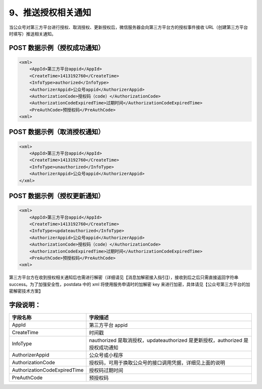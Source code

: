 9、推送授权相关通知
===================

当公众号对第三方平台进行授权、取消授权、更新授权后，微信服务器会向第三方平台方的授权事件接收
URL（创建第三方平台时填写）推送相关通知。

POST 数据示例（授权成功通知）
-----------------------------

.. code:: xml

   <xml>
       <AppId>第三方平台appid</AppId>
       <CreateTime>1413192760</CreateTime>
       <InfoType>authorized</InfoType>
       <AuthorizerAppid>公众号appid</AuthorizerAppid>
       <AuthorizationCode>授权码（code）</AuthorizationCode>
       <AuthorizationCodeExpiredTime>过期时间</AuthorizationCodeExpiredTime>
       <PreAuthCode>预授权码</PreAuthCode>
   <xml>

POST 数据示例（取消授权通知）
-----------------------------

.. code:: xml

   <xml>
       <AppId>第三方平台appid</AppId>
       <CreateTime>1413192760</CreateTime>
       <InfoType>unauthorized</InfoType>
       <AuthorizerAppid>公众号appid</AuthorizerAppid>
   </xml>

POST 数据示例（授权更新通知）
-----------------------------

.. code:: xml

   <xml>
       <AppId>第三方平台appid</AppId>
       <CreateTime>1413192760</CreateTime>
       <InfoType>updateauthorized</InfoType>
       <AuthorizerAppid>公众号appid</AuthorizerAppid>
       <AuthorizationCode>授权码（code）</AuthorizationCode>
       <AuthorizationCodeExpiredTime>过期时间</AuthorizationCodeExpiredTime>
       <PreAuthCode>预授权码</PreAuthCode>
   <xml>

第三方平台方在收到授权相关通知后也需进行解密（详细请见【消息加解密接入指引】），接收到后之后只需直接返回字符串
success。为了加强安全性，postdata 中的 xml 将使用服务申请时的加解密 key
来进行加密，具体请见【公众号第三方平台的加密解密技术方案】

字段说明：
----------

============================ ==============================================================================
字段名称                     字段描述
============================ ==============================================================================
AppId                        第三方平台 appid
CreateTime                   时间戳
InfoType                     nauthorized 是取消授权，updateauthorized 是更新授权，authorized 是授权成功通知
AuthorizerAppid              公众号或小程序
AuthorizationCode            授权码，可用于换取公众号的接口调用凭据，详细见上面的说明
AuthorizationCodeExpiredTime 授权码过期时间
PreAuthCode                  预授权码
============================ ==============================================================================
